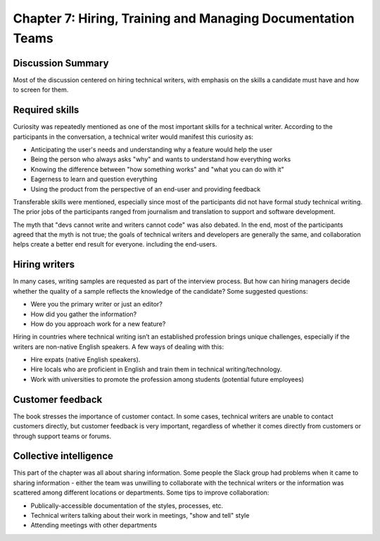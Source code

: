 ============================================================
Chapter 7: Hiring, Training and Managing Documentation Teams
============================================================



Discussion Summary
------------------

Most of the discussion centered on hiring technical writers, with emphasis on the skills a candidate must have and how to screen for them.

Required skills
---------------

Curiosity was repeatedly mentioned as one of the most important skills for a technical writer. According to the participants in the conversation, a technical writer would manifest this curiosity as:

- Anticipating the user's needs and understanding why a feature would help the user  
- Being the person who always asks "why" and wants to understand how everything works
- Knowing the difference between "how something works" and "what you can do with it"
- Eagerness to learn and question everything
- Using the product from the perspective of an end-user and providing feedback

Transferable skills were mentioned, especially since most of the participants did not have formal study technical writing. The prior jobs of the participants ranged from journalism and translation to support and software development.

The myth that "devs cannot write and writers cannot code" was also debated. In the end, most of the participants agreed that the myth is not true; the goals of technical writers and developers are generally the same, and collaboration helps create a better end result for everyone. including the end-users.

Hiring writers
--------------

In many cases, writing samples are requested as part of the interview process. But how can hiring managers decide whether the quality of a sample reflects the knowledge of the candidate? Some suggested questions:

- Were you the primary writer or just an editor? 
- How did you gather the information? 
- How do you approach work for a new feature?

Hiring in countries where technical writing isn’t an established profession brings unique challenges, especially if the writers are non-native English speakers.
A few ways of dealing with this:

- Hire expats (native English speakers).
- Hire locals who are proficient in English and train them in technical writing/technology.
- Work with universities to promote the profession among students (potential future employees)

Customer feedback
-----------------

The book stresses the importance of customer contact. In some cases, technical writers are unable to contact customers directly, but customer feedback is very important, regardless of whether it comes directly from customers or through support teams or forums.

Collective intelligence
-----------------------

This part of the chapter was all about sharing information. Some people the Slack group had problems when it came to sharing information - either the team was unwilling to collaborate with the technical writers or the information was scattered among different locations or departments.
Some tips to improve collaboration:

- Publically-accessible documentation of the styles, processes, etc.
- Technical writers talking about their work in meetings, "show and tell" style
- Attending meetings with other departments



